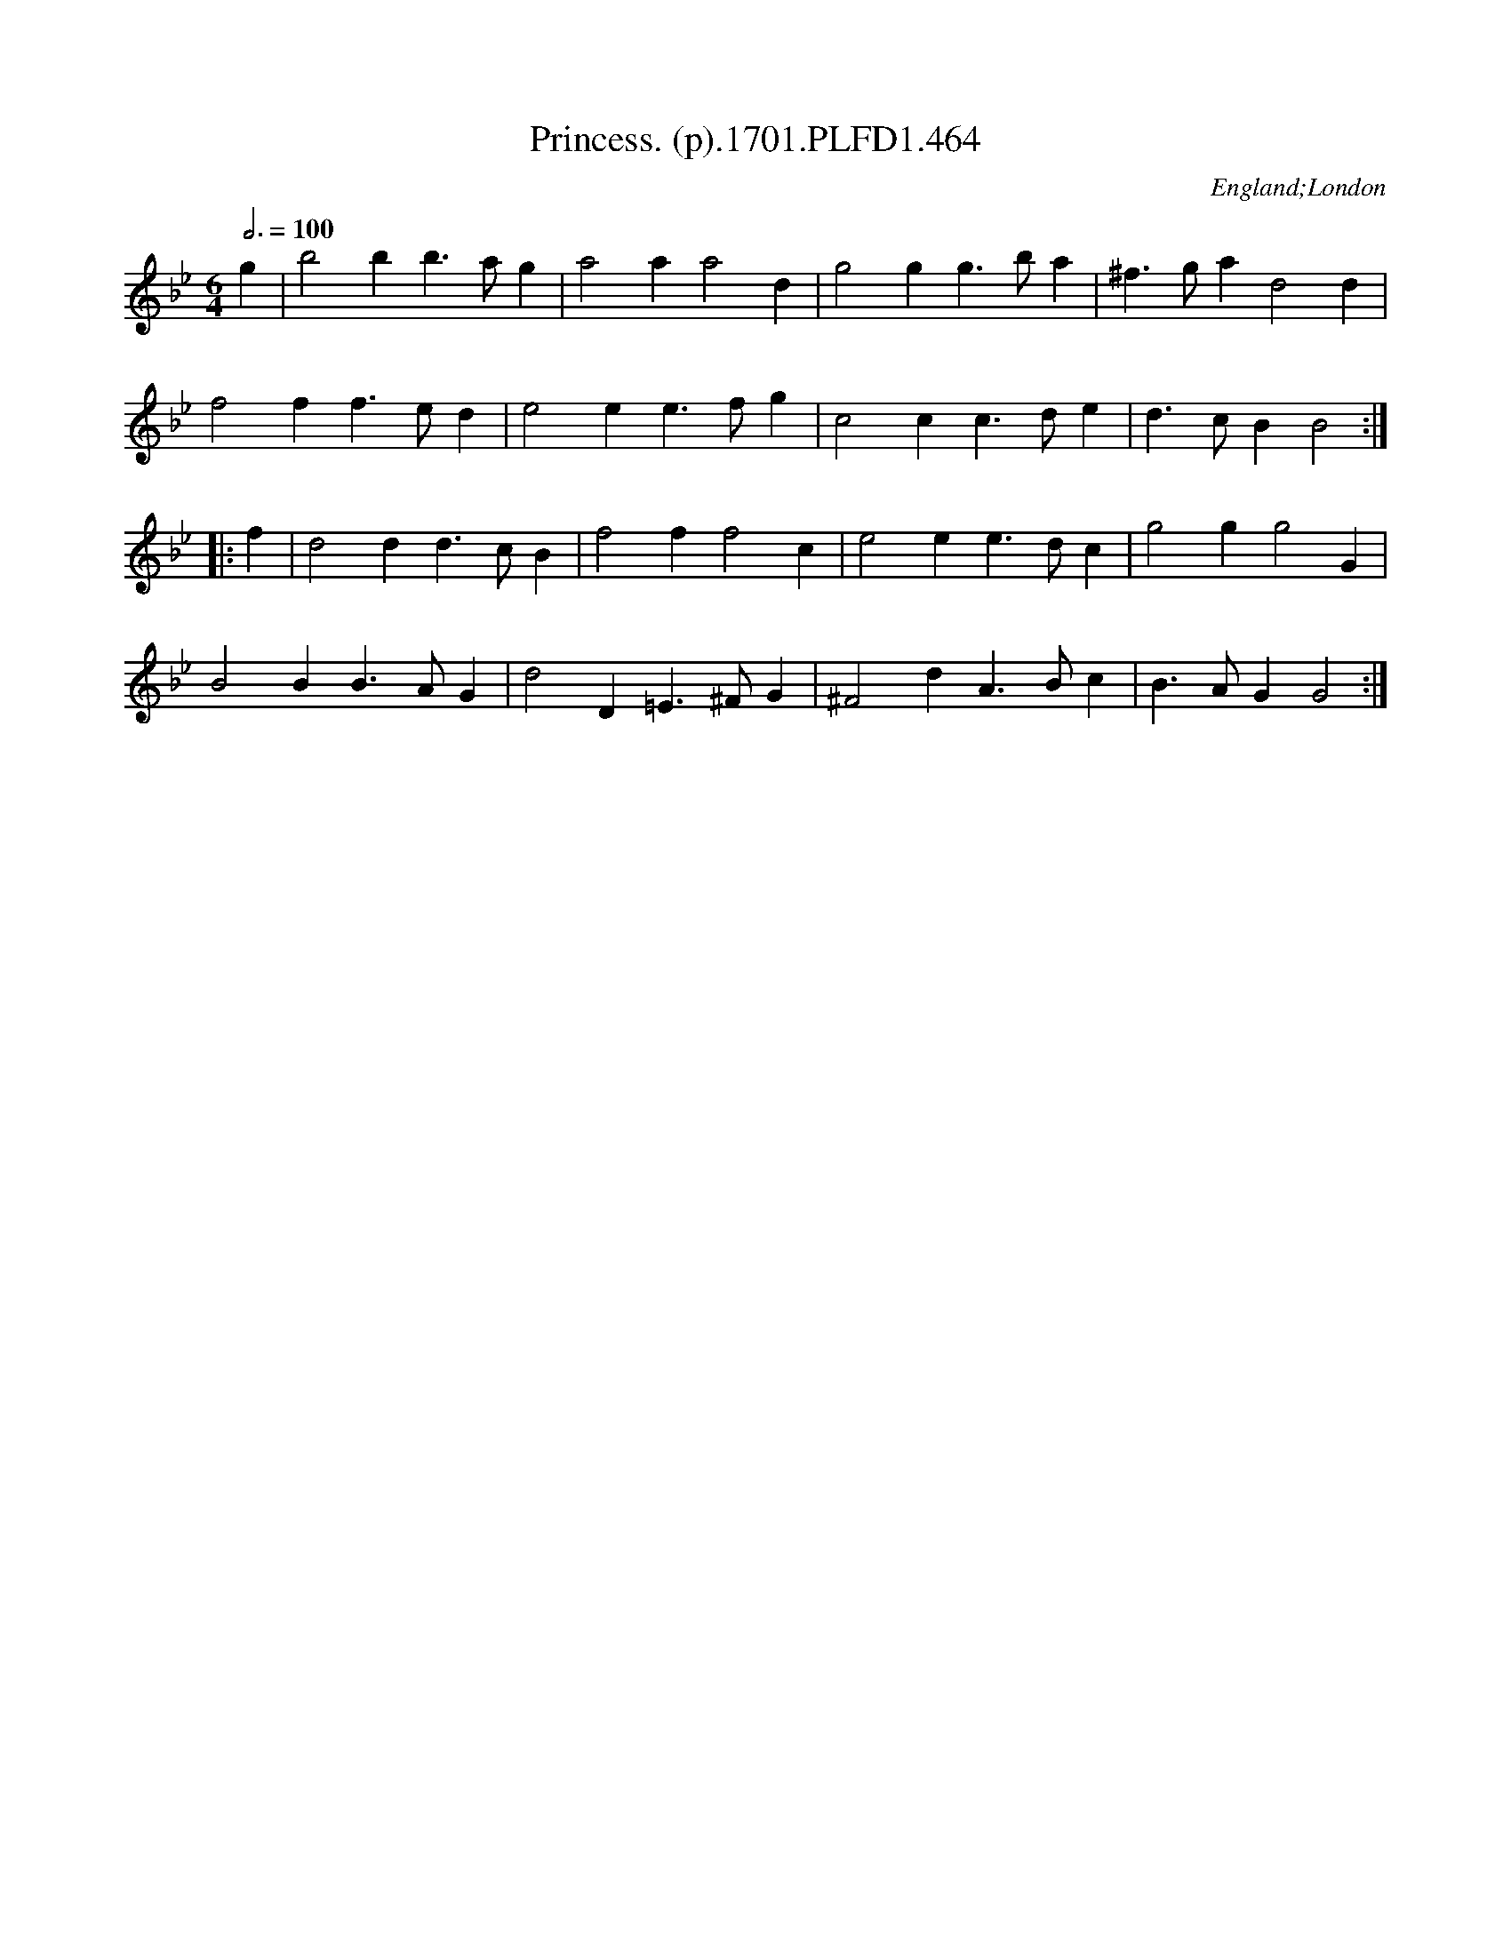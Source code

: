 X:464
T:Princess. (p).1701.PLFD1.464
M:6/4
L:1/4
Q:3/4=100
S:Playford, Dancing Master,11th Ed.,1701.
O:England;London
Z:Chris Partington.
K:Bb
g|b2 b b>ag|a2 a a2 d|g2 g g>ba|^f>ga d2 d|
f2f f>ed|e2 e e>fg|c2 c c>de|d>cB B2:|
|:f|d2 d d>cB|f2 f f2 c|e2 e e>dc|g2 g g2 G|
B2 B B>AG|d2 D =E>^FG|^F2 d A>Bc| B>AG G2:|
